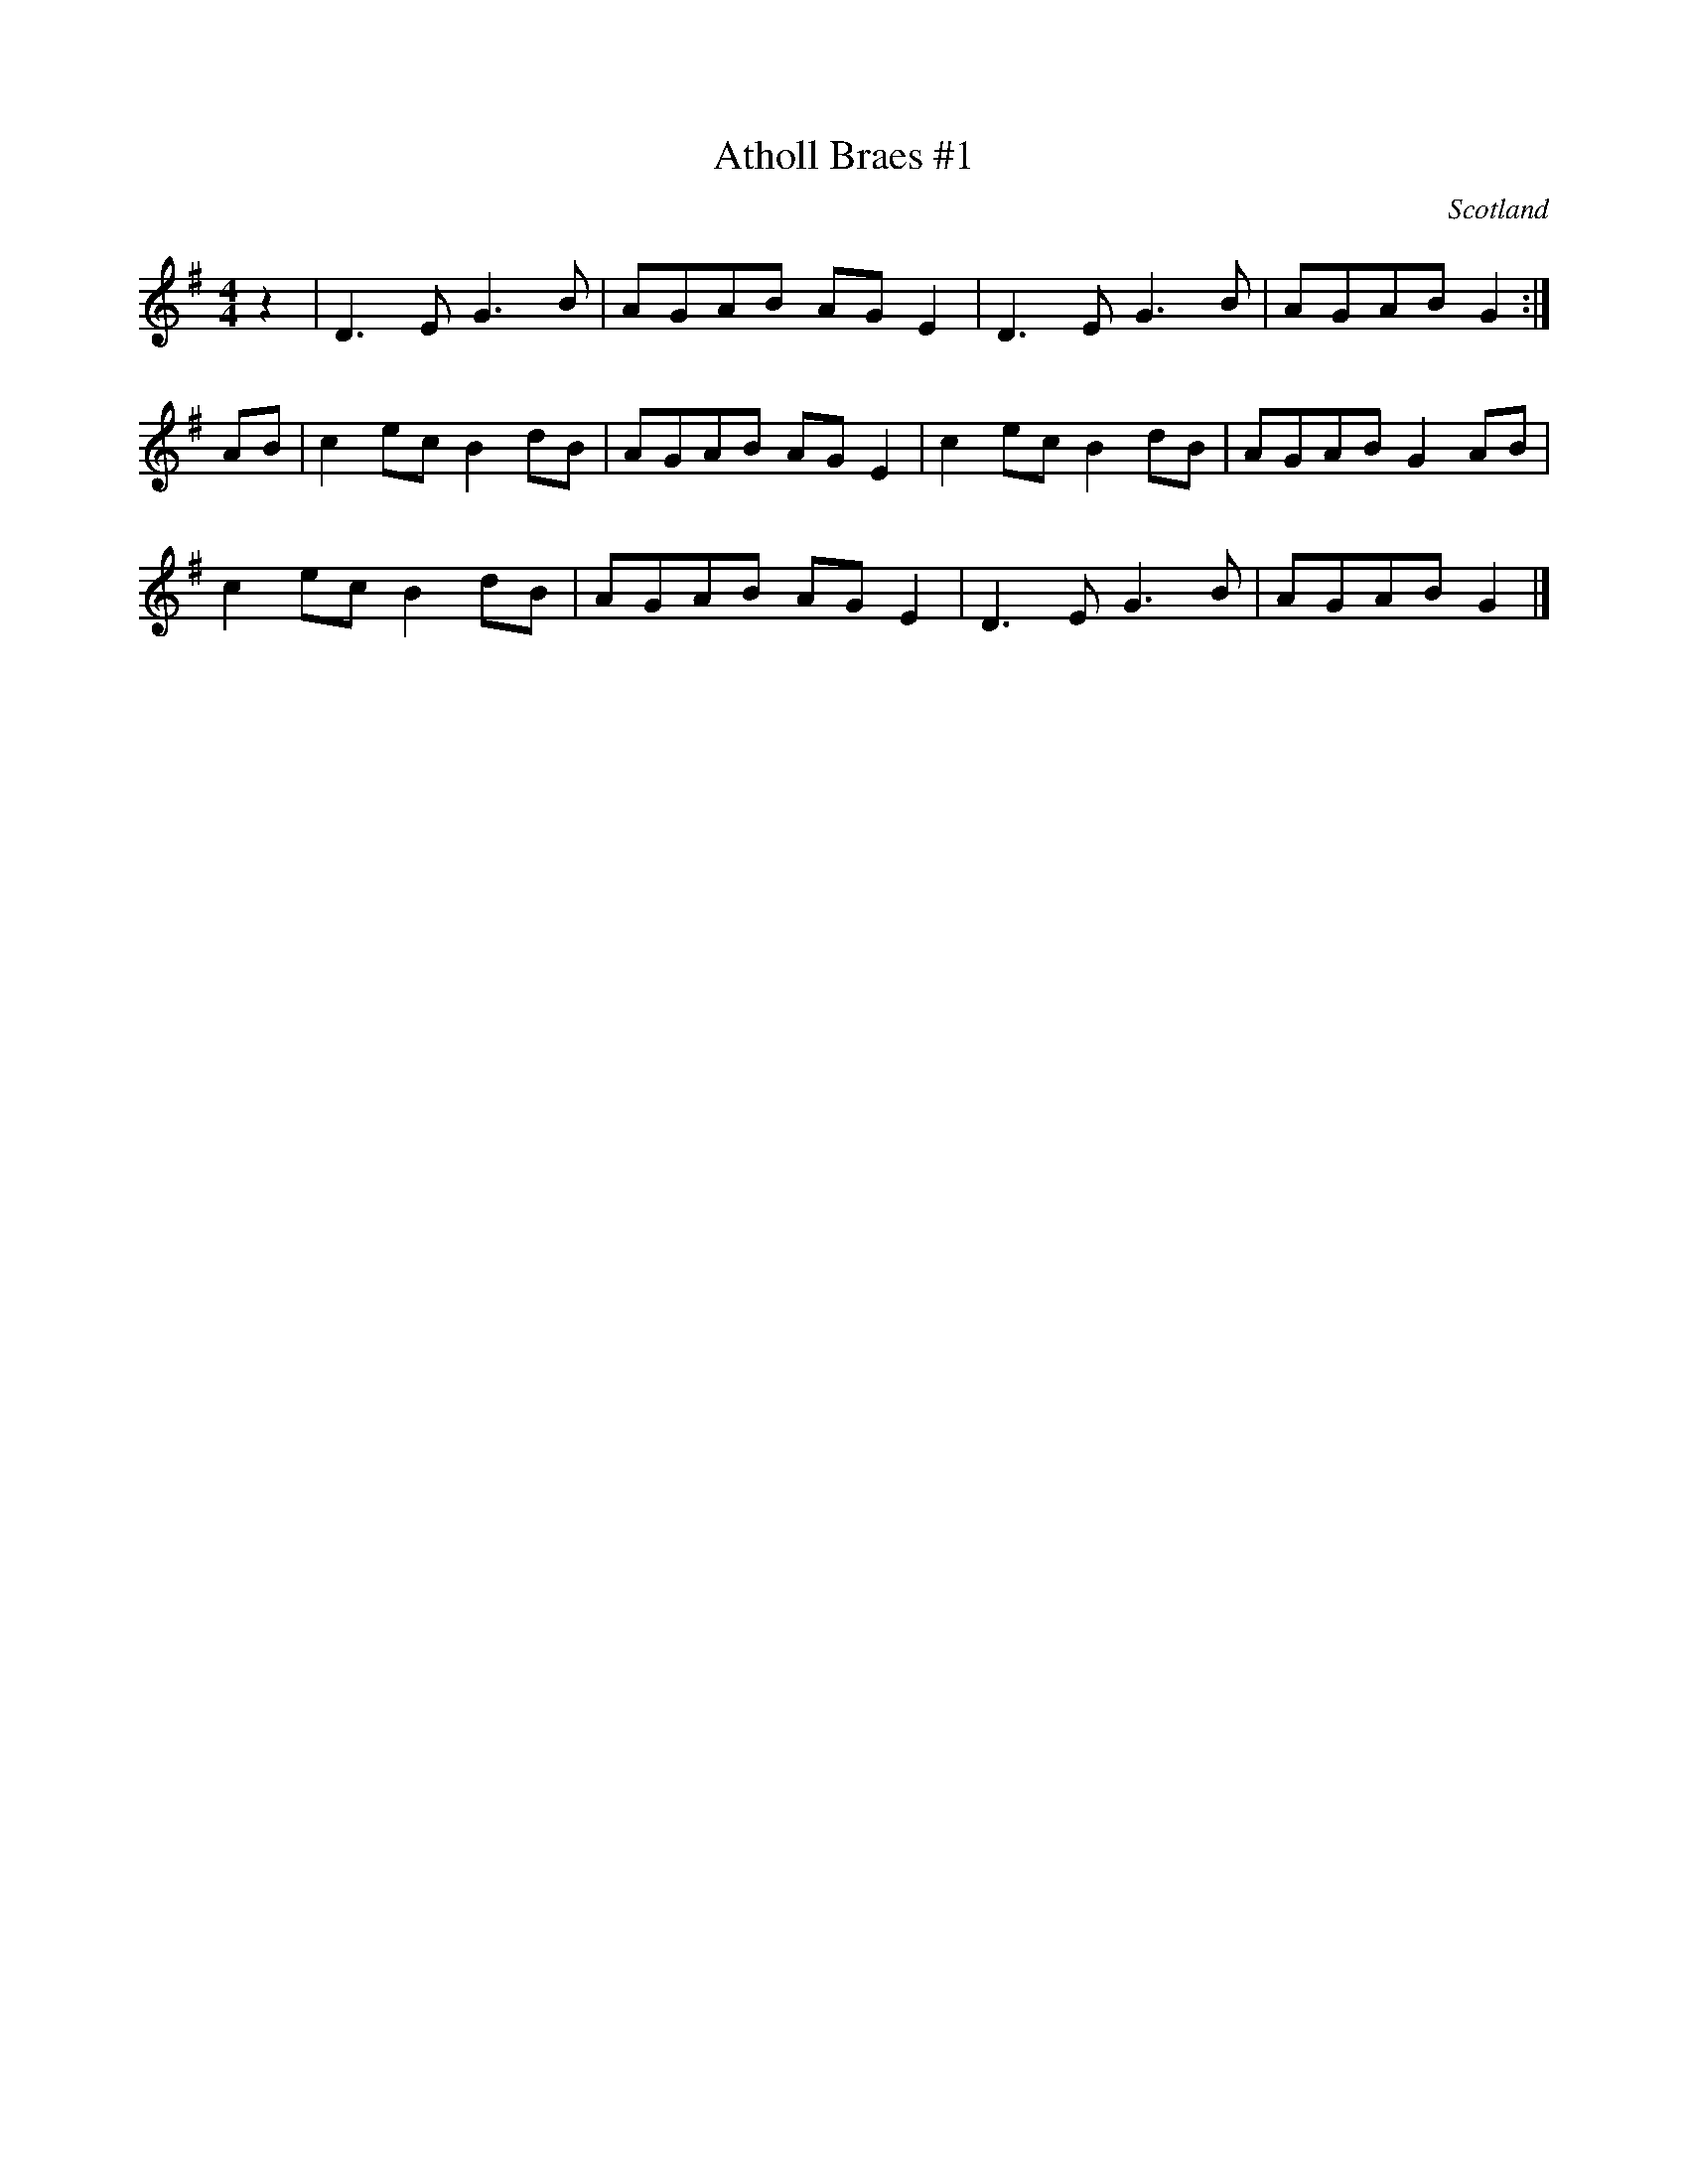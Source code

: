 X:1
T:Atholl Braes #1
D:Silly Wizard, Silly Wizard (1976)
O:Scotland
Z:Nigel Gatherer <gatherer@argonet.co.uk>
M:4/4
L:1/8
K:G
z2|D3 E G3 B|AGAB AG E2|D3 E G3 B|AGAB G2:|
AB|c2 ec B2 dB|AGAB AG E2|c2 ec B2 dB|AGAB G2 AB|
c2 ec B2 dB|AGAB AG E2|D3 E G3 B|AGAB G2|]
